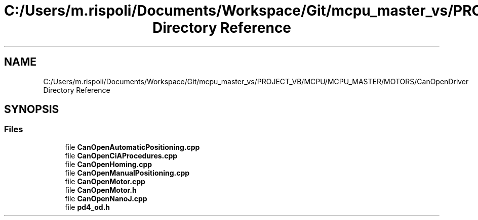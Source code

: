 .TH "C:/Users/m.rispoli/Documents/Workspace/Git/mcpu_master_vs/PROJECT_VB/MCPU/MCPU_MASTER/MOTORS/CanOpenDriver Directory Reference" 3 "Mon May 13 2024" "MCPU_MASTER Software Description" \" -*- nroff -*-
.ad l
.nh
.SH NAME
C:/Users/m.rispoli/Documents/Workspace/Git/mcpu_master_vs/PROJECT_VB/MCPU/MCPU_MASTER/MOTORS/CanOpenDriver Directory Reference
.SH SYNOPSIS
.br
.PP
.SS "Files"

.in +1c
.ti -1c
.RI "file \fBCanOpenAutomaticPositioning\&.cpp\fP"
.br
.ti -1c
.RI "file \fBCanOpenCiAProcedures\&.cpp\fP"
.br
.ti -1c
.RI "file \fBCanOpenHoming\&.cpp\fP"
.br
.ti -1c
.RI "file \fBCanOpenManualPositioning\&.cpp\fP"
.br
.ti -1c
.RI "file \fBCanOpenMotor\&.cpp\fP"
.br
.ti -1c
.RI "file \fBCanOpenMotor\&.h\fP"
.br
.ti -1c
.RI "file \fBCanOpenNanoJ\&.cpp\fP"
.br
.ti -1c
.RI "file \fBpd4_od\&.h\fP"
.br
.in -1c
